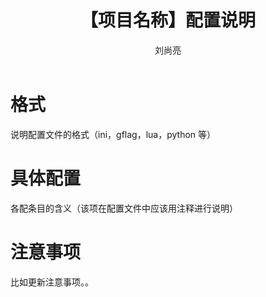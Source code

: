 # -*-coding:utf-8-*-
#+title:【项目名称】配置说明
#+author:刘尚亮
#+email:liushangliang@xunlei.com


* 格式
  说明配置文件的格式（ini，gflag，lua，python 等）
* 具体配置
  各配条目的含义（该项在配置文件中应该用注释进行说明）
* 注意事项
  比如更新注意事项。。
